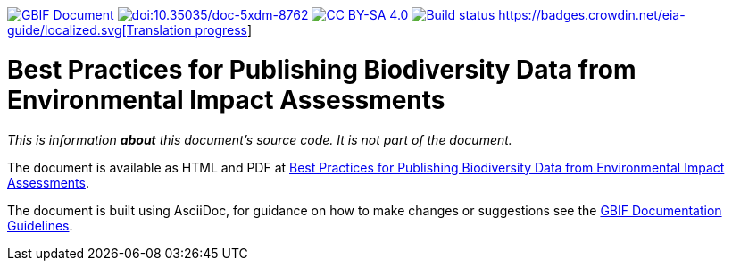https://docs.gbif.org/documentation-guidelines/[image:https://docs.gbif.org/documentation-guidelines/gbif-document-shield.svg[GBIF Document]]
https://doi.org/10.35035/doc-5xdm-8762[image:https://zenodo.org/badge/DOI/10.35035/doc-5xdm-8762.svg[doi:10.35035/doc-5xdm-8762]]
https://creativecommons.org/licenses/by-sa/4.0/[image:https://img.shields.io/badge/License-CC%20BY%2D-SA%204.0-lightgrey.svg[CC BY-SA 4.0]]
https://builds.gbif.org/job/doc-eia-best-practices/lastBuild/console[image:https://builds.gbif.org/job/doc-eia-best-practices/badge/icon[Build status]]
https://crowdin.com/project/eia-guide[https://badges.crowdin.net/eia-guide/localized.svg[Translation progress]]

= Best Practices for Publishing Biodiversity Data from Environmental Impact Assessments

_This is information *about* this document's source code.  It is not part of the document._

The document is available as HTML and PDF at https://docs.gbif.org/eia-best-practices/1.0/[Best Practices for Publishing Biodiversity Data from Environmental Impact Assessments].

The document is built using AsciiDoc, for guidance on how to make changes or suggestions see the https://docs.gbif.org/documentation-guidelines/[GBIF Documentation Guidelines].
